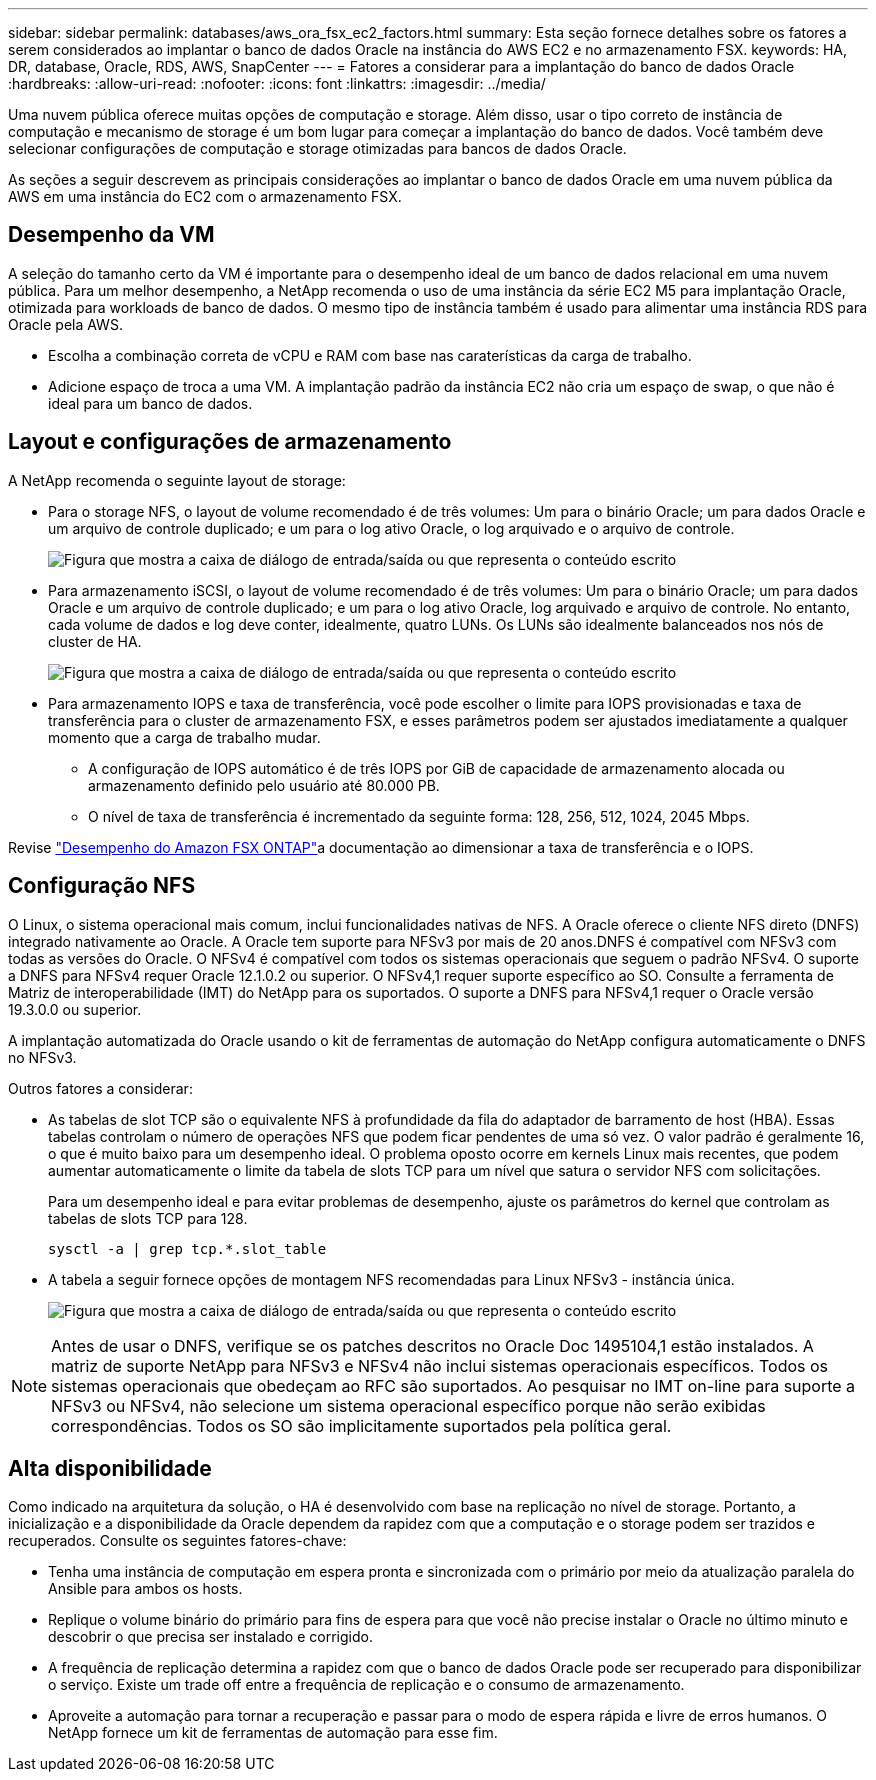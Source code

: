 ---
sidebar: sidebar 
permalink: databases/aws_ora_fsx_ec2_factors.html 
summary: Esta seção fornece detalhes sobre os fatores a serem considerados ao implantar o banco de dados Oracle na instância do AWS EC2 e no armazenamento FSX. 
keywords: HA, DR, database, Oracle, RDS, AWS, SnapCenter 
---
= Fatores a considerar para a implantação do banco de dados Oracle
:hardbreaks:
:allow-uri-read: 
:nofooter: 
:icons: font
:linkattrs: 
:imagesdir: ../media/


[role="lead"]
Uma nuvem pública oferece muitas opções de computação e storage. Além disso, usar o tipo correto de instância de computação e mecanismo de storage é um bom lugar para começar a implantação do banco de dados. Você também deve selecionar configurações de computação e storage otimizadas para bancos de dados Oracle.

As seções a seguir descrevem as principais considerações ao implantar o banco de dados Oracle em uma nuvem pública da AWS em uma instância do EC2 com o armazenamento FSX.



== Desempenho da VM

A seleção do tamanho certo da VM é importante para o desempenho ideal de um banco de dados relacional em uma nuvem pública. Para um melhor desempenho, a NetApp recomenda o uso de uma instância da série EC2 M5 para implantação Oracle, otimizada para workloads de banco de dados. O mesmo tipo de instância também é usado para alimentar uma instância RDS para Oracle pela AWS.

* Escolha a combinação correta de vCPU e RAM com base nas caraterísticas da carga de trabalho.
* Adicione espaço de troca a uma VM. A implantação padrão da instância EC2 não cria um espaço de swap, o que não é ideal para um banco de dados.




== Layout e configurações de armazenamento

A NetApp recomenda o seguinte layout de storage:

* Para o storage NFS, o layout de volume recomendado é de três volumes: Um para o binário Oracle; um para dados Oracle e um arquivo de controle duplicado; e um para o log ativo Oracle, o log arquivado e o arquivo de controle.
+
image:aws_ora_fsx_ec2_stor_12.png["Figura que mostra a caixa de diálogo de entrada/saída ou que representa o conteúdo escrito"]

* Para armazenamento iSCSI, o layout de volume recomendado é de três volumes: Um para o binário Oracle; um para dados Oracle e um arquivo de controle duplicado; e um para o log ativo Oracle, log arquivado e arquivo de controle. No entanto, cada volume de dados e log deve conter, idealmente, quatro LUNs. Os LUNs são idealmente balanceados nos nós de cluster de HA.
+
image:aws_ora_fsx_ec2_stor_13.png["Figura que mostra a caixa de diálogo de entrada/saída ou que representa o conteúdo escrito"]

* Para armazenamento IOPS e taxa de transferência, você pode escolher o limite para IOPS provisionadas e taxa de transferência para o cluster de armazenamento FSX, e esses parâmetros podem ser ajustados imediatamente a qualquer momento que a carga de trabalho mudar.
+
** A configuração de IOPS automático é de três IOPS por GiB de capacidade de armazenamento alocada ou armazenamento definido pelo usuário até 80.000 PB.
** O nível de taxa de transferência é incrementado da seguinte forma: 128, 256, 512, 1024, 2045 Mbps.




Revise link:https://docs.aws.amazon.com/fsx/latest/ONTAPGuide/performance.html["Desempenho do Amazon FSX ONTAP"^]a documentação ao dimensionar a taxa de transferência e o IOPS.



== Configuração NFS

O Linux, o sistema operacional mais comum, inclui funcionalidades nativas de NFS. A Oracle oferece o cliente NFS direto (DNFS) integrado nativamente ao Oracle. A Oracle tem suporte para NFSv3 por mais de 20 anos.DNFS é compatível com NFSv3 com todas as versões do Oracle. O NFSv4 é compatível com todos os sistemas operacionais que seguem o padrão NFSv4. O suporte a DNFS para NFSv4 requer Oracle 12.1.0.2 ou superior. O NFSv4,1 requer suporte específico ao SO. Consulte a ferramenta de Matriz de interoperabilidade (IMT) do NetApp para os suportados. O suporte a DNFS para NFSv4,1 requer o Oracle versão 19.3.0.0 ou superior.

A implantação automatizada do Oracle usando o kit de ferramentas de automação do NetApp configura automaticamente o DNFS no NFSv3.

Outros fatores a considerar:

* As tabelas de slot TCP são o equivalente NFS à profundidade da fila do adaptador de barramento de host (HBA). Essas tabelas controlam o número de operações NFS que podem ficar pendentes de uma só vez. O valor padrão é geralmente 16, o que é muito baixo para um desempenho ideal. O problema oposto ocorre em kernels Linux mais recentes, que podem aumentar automaticamente o limite da tabela de slots TCP para um nível que satura o servidor NFS com solicitações.
+
Para um desempenho ideal e para evitar problemas de desempenho, ajuste os parâmetros do kernel que controlam as tabelas de slots TCP para 128.

+
[source, cli]
----
sysctl -a | grep tcp.*.slot_table
----
* A tabela a seguir fornece opções de montagem NFS recomendadas para Linux NFSv3 - instância única.
+
image:aws_ora_fsx_ec2_nfs_01.png["Figura que mostra a caixa de diálogo de entrada/saída ou que representa o conteúdo escrito"]




NOTE: Antes de usar o DNFS, verifique se os patches descritos no Oracle Doc 1495104,1 estão instalados. A matriz de suporte NetApp para NFSv3 e NFSv4 não inclui sistemas operacionais específicos. Todos os sistemas operacionais que obedeçam ao RFC são suportados. Ao pesquisar no IMT on-line para suporte a NFSv3 ou NFSv4, não selecione um sistema operacional específico porque não serão exibidas correspondências. Todos os SO são implicitamente suportados pela política geral.



== Alta disponibilidade

Como indicado na arquitetura da solução, o HA é desenvolvido com base na replicação no nível de storage. Portanto, a inicialização e a disponibilidade da Oracle dependem da rapidez com que a computação e o storage podem ser trazidos e recuperados. Consulte os seguintes fatores-chave:

* Tenha uma instância de computação em espera pronta e sincronizada com o primário por meio da atualização paralela do Ansible para ambos os hosts.
* Replique o volume binário do primário para fins de espera para que você não precise instalar o Oracle no último minuto e descobrir o que precisa ser instalado e corrigido.
* A frequência de replicação determina a rapidez com que o banco de dados Oracle pode ser recuperado para disponibilizar o serviço. Existe um trade off entre a frequência de replicação e o consumo de armazenamento.
* Aproveite a automação para tornar a recuperação e passar para o modo de espera rápida e livre de erros humanos. O NetApp fornece um kit de ferramentas de automação para esse fim.

